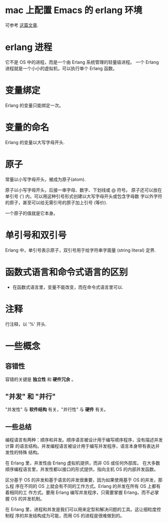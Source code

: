 * mac 上配置 Emacs 的 erlang 环境
  可参考 [[http://chrsve.tumblr.com/post/52863898771/howto-install-and-get-erlang-up-and-running-on-mac-os][这篇文章]].
* erlang 进程
  它不是 OS 中的进程，而是一个由 Erlang 系统管理的轻量级进程。
  一个 Erlang 进程就是一个小小的虚拟机，可以执行单个 Erlang 函数。
* 变量绑定
  Erlang 的变量只能绑定一次。
* 变量的命名
  Erlang 的变量以大写字母开头. 
* 原子
  常量以小写字母开头，被成为原子(atom).

  原子以小写字母开头，后接一串字母、数字、下划线或 @ 符号。
  原子还可以放在单引号 (') 内，可以用这种引号形式创建以大写字母开头或包含字母数
  字以外字符的原子，甚至可以给无需引号的原子加上引号 (等价).

  一个原子的值就是它本身。
* 单引号和双引号
  Erlang 中，单引号表示原子，双引号用于给字符串字面量 (string literal) 定界.
* 函数式语言和命令式语言的区别
  + 在函数式语言里，变量不能改变，而在命令式语言里可以.
* 注释
  行注释，以 '%' 开头.
* 一些概念
** 容错性
   容错的关键是 *独立性* 和 *硬件冗余* 。 
** "并发" 和 "并行"
   "并发性" 与 *软件结构* 有关，"并行性" 与 *硬件* 有关。
** 一些总结
   编程语言有两种：顺序和并发。顺序语言被设计用于编写顺序程序，没有描述并发计算
   的语言结构。并发编程语言被设计用于编写并发程序，语言本身带有表达并发性的特殊
   结构。

   在 Erlang 里，并发性由 Erlang 虚拟机提供，而非 OS 或任何外部库。
   在大多数顺序编程语言里，并发性都以接口的形式提供，指向主机 OS 的内部并发函数。

   区分基于 OS 的并发和基于语言的并发很重要，因为如果使用基于 OS 的并发，那么程
   序在不同的 OS 上就会有不同的工作方式。Erlang 的并发在所有 OS 上都有着相同的工
   作方式。要用 Erlang 编写并发程序，只需要掌握 Erlang，而不必掌握 OS 的并发机制。

   在 Erlang 里，进程和并发是我们可以用来定型和解决问题的工具。这让细粒度控制程
   序的并发结构成为可能，而用 OS 的进程是很难做到的。 
